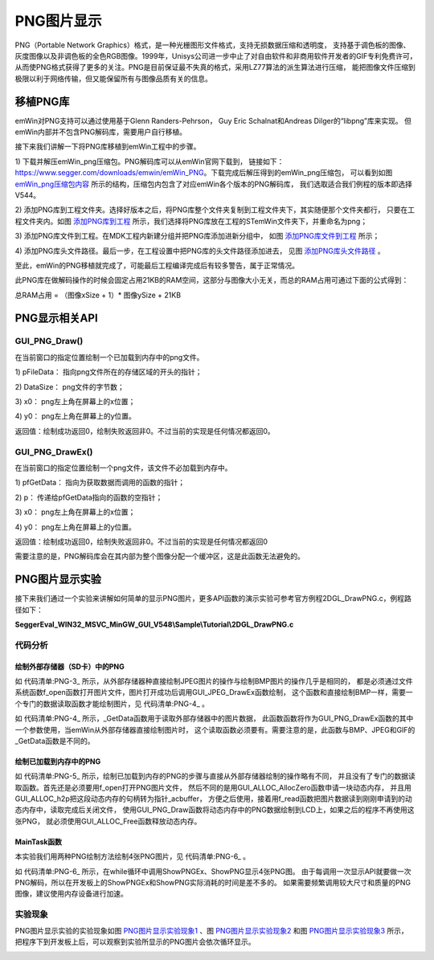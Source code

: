 .. vim: syntax=rst

PNG图片显示
==============

PNG（Portable Network Graphics）格式，是一种光栅图形文件格式，支持无损数据压缩和透明度，
支持基于调色板的图像、灰度图像以及非调色板的全色RGB图像。1999年，Unisys公司进一步中止了对自由软件和非商用软件开发者的GIF专利免费许可，
从而使PNG格式获得了更多的关注。PNG是目前保证最不失真的格式，采用LZ77算法的派生算法进行压缩，
能把图像文件压缩到极限以利于网络传输，但又能保留所有与图像品质有关的信息。

移植PNG库
~~~~~~~~~~~~~~~~~~

emWin对PNG支持可以通过使用基于Glenn Randers-Pehrson，
Guy Eric Schalnat和Andreas Dilger的“libpng”库来实现。
但emWin内部并不包含PNG解码库，需要用户自行移植。

接下来我们讲解一下将PNG库移植到emWin工程中的步骤。

1) 下载并解压emWin_png压缩包。PNG解码库可以从emWin官网下载到，
链接如下：\ https://www.segger.com/downloads/emwin/emWin_PNG\ 。下载完成后解压得到的emWin_png压缩包，
可以看到如图 emWin_png压缩包内容_ 所示的结构，压缩包内包含了对应emWin各个版本的PNG解码库，
我们选取适合我们例程的版本即选择V544。

.. image:: media/PNG/PNG002.png
   :align: center
   :name: emWin_png压缩包内容
   :alt: emWin_png压缩包内容


2) 添加PNG库到工程文件夹。选择好版本之后，将PNG库整个文件夹复制到工程文件夹下，其实随便那个文件夹都行，
只要在工程文件夹内。如图 添加PNG库到工程_ 所示，我们选择将PNG库放在工程的STemWin文件夹下，并重命名为png；

.. image:: media/PNG/PNG003.png
   :align: center
   :name: 添加PNG库到工程
   :alt: 添加PNG库到工程


3) 添加PNG库文件到工程。在MDK工程内新建分组并把PNG库添加进新分组中，
如图 添加PNG库文件到工程_ 所示；

.. image:: media/PNG/PNG004.png
   :align: center
   :name: 添加PNG库文件到工程
   :alt: 添加PNG库文件到工程


4) 添加PNG库头文件路径。最后一步，在工程设置中把PNG库的头文件路径添加进去，
见图 添加PNG库头文件路径_ 。

.. image:: media/PNG/PNG005.png
   :align: center
   :name: 添加PNG库头文件路径
   :alt: 添加PNG库头文件路径


至此，emWin的PNG移植就完成了，可能最后工程编译完成后有较多警告，属于正常情况。

此PNG库在做解码操作的时候会固定占用21KB的RAM空间，这部分与图像大小无关，而总的RAM占用可通过下面的公式得到：

总RAM占用 = （图像xSize + 1）* 图像ySize + 21KB

PNG显示相关API
~~~~~~~~~~~~~~~~~~~~~~~~~~~~~~

.. image:: media/PNG/PNG01.png
   :align: center
   :name: PNG显示相关API
   :alt: PNG显示相关API


GUI_PNG_Draw()
^^^^^^^^^^^^^^^^^^^

在当前窗口的指定位置绘制一个已加载到内存中的png文件。

.. code-block:: c
    :caption: 代码清单:PNG-1 函数原型
    :name: 代码清单:PNG-1
    :linenos:

    int GUI_PNG_Draw(const void *pFileData, int FileSize, int x0, int y0);

1) pFileData：
指向png文件所在的存储区域的开头的指针；

2) DataSize：
png文件的字节数；

3) x0：
png左上角在屏幕上的x位置；

4) y0：
png左上角在屏幕上的y位置。

返回值：绘制成功返回0，绘制失败返回非0。不过当前的实现是任何情况都返回0。

GUI_PNG_DrawEx()
^^^^^^^^^^^^^^^^^^^^^^^

在当前窗口的指定位置绘制一个png文件，该文件不必加载到内存中。

.. code-block:: c
    :caption: 代码清单:PNG-2 函数原型
    :name: 代码清单:PNG-2
    :linenos:

    int GUI_PNG_DrawEx(GUI_GET_DATA_FUNC *pfGetData, void *p, int x0, int y0);

1) pfGetData：
指向为获取数据而调用的函数的指针；

2) p：
传递给pfGetData指向的函数的空指针；

3) x0：
png左上角在屏幕上的x位置；

4) y0：
png左上角在屏幕上的y位置。

返回值：绘制成功返回0，绘制失败返回非0。不过当前的实现是任何情况都返回0

需要注意的是，PNG解码库会在其内部为整个图像分配一个缓冲区，这是此函数无法避免的。

PNG图片显示实验
~~~~~~~~~~~~~~~~~~~~~~~~~

接下来我们通过一个实验来讲解如何简单的显示PNG图片，更多API函数的演示实验可参考官方例程2DGL_DrawPNG.c，例程路径如下：

**SeggerEval_WIN32_MSVC_MinGW_GUI_V548\\Sample\\Tutorial\\2DGL_DrawPNG.c**

代码分析
^^^^^^^^^^^^

绘制外部存储器（SD卡）中的PNG
''''''''''''''''''''''''''''''

.. code-block:: c
    :caption: 代码清单:PNG-3 \_ShowPNGEx函数（MainTask.c文件）
    :name: 代码清单:PNG-3
    :linenos:

    /**
    * @brief 直接从存储器中绘制PNG图片数据
    * @note 无
    * @param sFilename：需要加载的图片名
    * @retval 无
    */
    static void ShowPNGEx(const char *sFilename, int x0, int y0)
    {
        /* 进入临界段 */
        taskENTER_CRITICAL();
        /* 打开图片 */
        result = f_open(&file, sFilename, FA_READ);
        if ((result != FR_OK)) {
            printf("文件打开失败！\r\n");
        }
        /* 退出临界段 */
        taskEXIT_CRITICAL();

        GUI_PNG_DrawEx(_GetData, &file, x0, y0);

        /* 读取完毕关闭文件 */
        f_close(&file);
    }


如 代码清单:PNG-3_ 所示，从外部存储器种直接绘制JPEG图片的操作与绘制BMP图片的操作几乎是相同的，
都是必须通过文件系统函数f_open函数打开图片文件，图片打开成功后调用GUI_JPEG_DrawEx函数绘制，
这个函数和直接绘制BMP一样，需要一个专门的数据读取函数才能绘制图片，见 代码清单:PNG-4_ 。



.. code-block:: c
    :caption: 代码清单:PNG-4 \_GetData函数（MainTask.c文件）
    :name: 代码清单:PNG-4
    :linenos:

    /**
    * @brief 从存储器中读取数据
    * @note 无
    * @param
    * @retval NumBytesRead：读到的字节数
    */
    static int _GetData(void * p, const U8 ** ppData, unsigned NumBytesReq,
                        U32 Off)
    {
        U8 *pData;
        FIL *Picfile;
        UINT NumBytesRead;
        static int FileAddr = 0;

        pData = (U8 *)*ppData;
        Picfile = (FIL *)p;

        if (Off == 1) FileAddr = 0;
        else FileAddr = Off;
        result = f_lseek(Picfile, FileAddr);

        /* 进入临界段 */
        taskENTER_CRITICAL();
        result = f_read(Picfile, pData, NumBytesReq, &NumBytesRead);
        /* 退出临界段 */
        taskEXIT_CRITICAL();

        return NumBytesRead;
    }


如 代码清单:PNG-4_ 所示，_GetData函数用于读取外部存储器中的图片数据，
此函数函数将作为GUI_PNG_DrawEx函数的其中一个参数使用，当emWin从外部存储器直接绘制图片时，
这个读取函数必须要有。需要注意的是，此函数与BMP、JPEG和GIF的_GetData函数是不同的。


绘制已加载到内存中的PNG
''''''''''''''''''''''''''''''

.. code-block:: c
    :caption: 代码清单:PNG-5 \_ShowPNG函数（MainTask.c文件）
    :name: 代码清单:PNG-5
    :linenos:

    /**
    * @brief 加载PNG图片到内存中并绘制
    * @note 无
    * @param sFilename：需要加载的图片名
    * @retval 无
    */
    static void ShowPNG(const char *sFilename, int x0, int y0)
    {
        WM_HMEM hMem;

        /* 进入临界段 */
        taskENTER_CRITICAL();
        /* 打开图片 */
        result = f_open(&file, sFilename, FA_READ);
        if ((result != FR_OK)) {
            printf("文件打开失败！\r\n");
            _acbuffer[0]='\0';
        }

        /* 申请一块动态内存空间 */
        hMem = GUI_ALLOC_AllocZero(file.fsize);
        /* 转换动态内存的句柄为指针 */
        _acbuffer = GUI_ALLOC_h2p(hMem);

        /* 读取图片数据到动态内存中 */
        result = f_read(&file, _acbuffer, file.fsize, &f_num);
        if (result != FR_OK) {
            printf("文件读取失败！\r\n");
        }
        /* 读取完毕关闭文件 */
        f_close(&file);
        /* 退出临界段 */
        taskEXIT_CRITICAL();

        GUI_PNG_Draw(_acbuffer, file.fsize, x0, y0);

        /* 释放内存 */
        GUI_ALLOC_Free(hMem);
    }


如 代码清单:PNG-5_ 所示，绘制已加载到内存的PNG的步骤与直接从外部存储器绘制的操作略有不同，
并且没有了专门的数据读取函数。首先还是必须要用f_open打开PNG图片文件，
然后不同的是用GUI_ALLOC_AllocZero函数申请一块动态内存，
并且用GUI_ALLOC_h2p把这段动态内存的句柄转为指针_acbuffer，
方便之后使用，接着用f_read函数把图片数据读到刚刚申请到的动态内存中，读取完成后关闭文件，
使用GUI_PNG_Draw函数将动态内存中的PNG数据绘制到LCD上，如果之后的程序不再使用这张PNG，
就必须使用GUI_ALLOC_Free函数释放动态内存。


MainTask函数
''''''''''''''''''''''''

本实验我们用两种PNG绘制方法绘制4张PNG图片，见 代码清单:PNG-6_ 。

.. code-block:: c
    :caption: 代码清单:PNG-6 MainTask函数（MainTask.c文件）
    :name: 代码清单:PNG-6
    :linenos:

    /**
    * @brief GUI主任务
    * @note 无
    * @param 无
    * @retval 无
    */
    void MainTask(void)
    {
        int i = 0;
        /* 设置背景颜色 */
        GUI_SetBkColor(GUI_LIGHTCYAN);
        GUI_Clear();

        GUI_SetTextMode(GUI_TM_TRANS | GUI_TM_XOR);
        GUI_SetFont(GUI_FONT_24B_ASCII);

        while (1) {
            i++;

            switch (i) {
            case 1:
                GUI_DispStringHCenterAt("ShowPNGEx", LCD_GetXSize()/2, 10);
                ShowPNGEx("0:/image/野火.png", 80, 153);
                break;
            case 2:
                GUI_DispStringHCenterAt("ShowPNG", LCD_GetXSize()/2, 10);
                ShowPNG("0:/image/one_punch_man.png", 45, 80);
                ShowPNG("0:/image/pokemon.png", 405, 60);
                break;
            case 3:
                GUI_DispStringHCenterAt("ShowPNG", LCD_GetXSize()/2, 10);
                ShowPNG("0:/image/滑稽.png", 280, 100);
                break;
            default:
                i = 0;
                break;
            }
            GUI_Delay(1000);
            GUI_Clear();
        }
    }


如 代码清单:PNG-6_ 所示，在while循环中调用ShowPNGEx、ShowPNG显示4张PNG图。
由于每调用一次显示API就要做一次PNG解码，所以在开发板上的ShowPNGEx和ShowPNG实际消耗的时间是差不多的。
如果需要频繁调用较大尺寸和质量的PNG图像，建议使用内存设备进行加速。

实验现象
^^^^^^^^^^

PNG图片显示实验的实验现象如图 PNG图片显示实验现象1_ 、图 PNG图片显示实验现象2_ 和图 PNG图片显示实验现象3_ 所示，
把程序下到开发板上后，可以观察到实验所显示的PNG图片会依次循环显示。

.. image:: media/PNG/PNG006.png
   :align: center
   :name: PNG图片显示实验现象1
   :alt: PNG图片显示实验现象1


.. image:: media/PNG/PNG007.png
   :align: center
   :name: PNG图片显示实验现象2
   :alt: PNG图片显示实验现象2


.. image:: media/PNG/PNG008.png
   :align: center
   :name: PNG图片显示实验现象3
   :alt: PNG图片显示实验现象3


